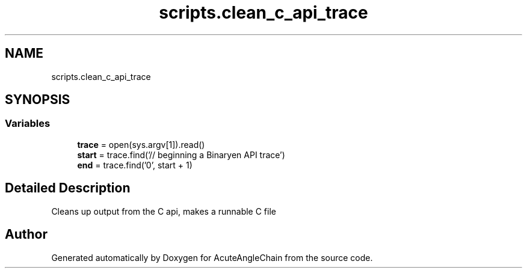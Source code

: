 .TH "scripts.clean_c_api_trace" 3 "Sun Jun 3 2018" "AcuteAngleChain" \" -*- nroff -*-
.ad l
.nh
.SH NAME
scripts.clean_c_api_trace
.SH SYNOPSIS
.br
.PP
.SS "Variables"

.in +1c
.ti -1c
.RI "\fBtrace\fP = open(sys\&.argv[1])\&.read()"
.br
.ti -1c
.RI "\fBstart\fP = trace\&.find('// beginning a Binaryen API trace')"
.br
.ti -1c
.RI "\fBend\fP = trace\&.find('\\n)', start + 1)"
.br
.in -1c
.SH "Detailed Description"
.PP 

.PP
.nf
Cleans up output from the C api, makes a runnable C file

.fi
.PP
 
.SH "Author"
.PP 
Generated automatically by Doxygen for AcuteAngleChain from the source code\&.
